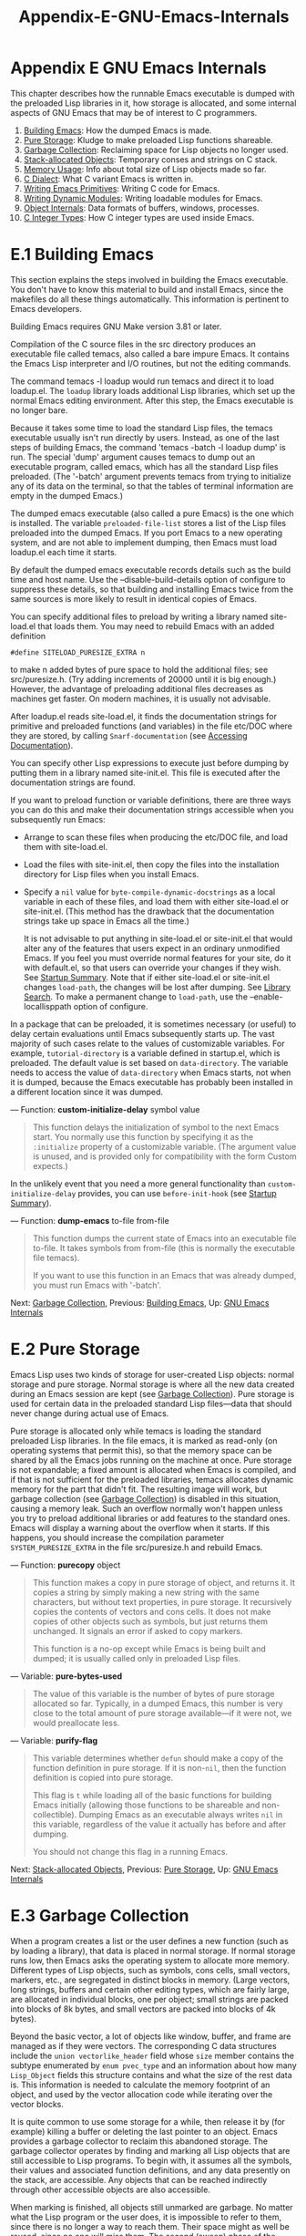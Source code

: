 #+TITLE: Appendix-E-GNU-Emacs-Internals
* Appendix E GNU Emacs Internals
   :PROPERTIES:
   :CUSTOM_ID: appendix-e-gnu-emacs-internals
   :END:

This chapter describes how the runnable Emacs executable is dumped with the preloaded Lisp libraries in it, how storage is allocated, and some internal aspects of GNU Emacs that may be of interest to C programmers.

1) [[https://www.gnu.org/software/emacs/manual/html_mono/elisp.html#Building-Emacs][Building Emacs]]: How the dumped Emacs is made.
2) [[https://www.gnu.org/software/emacs/manual/html_mono/elisp.html#Pure-Storage][Pure Storage]]: Kludge to make preloaded Lisp functions shareable.
3) [[https://www.gnu.org/software/emacs/manual/html_mono/elisp.html#Garbage-Collection][Garbage Collection]]: Reclaiming space for Lisp objects no longer used.
4) [[https://www.gnu.org/software/emacs/manual/html_mono/elisp.html#Stack_002dallocated-Objects][Stack-allocated Objects]]: Temporary conses and strings on C stack.
5) [[https://www.gnu.org/software/emacs/manual/html_mono/elisp.html#Memory-Usage][Memory Usage]]: Info about total size of Lisp objects made so far.
6) [[https://www.gnu.org/software/emacs/manual/html_mono/elisp.html#C-Dialect][C Dialect]]: What C variant Emacs is written in.
7) [[https://www.gnu.org/software/emacs/manual/html_mono/elisp.html#Writing-Emacs-Primitives][Writing Emacs Primitives]]: Writing C code for Emacs.
8) [[https://www.gnu.org/software/emacs/manual/html_mono/elisp.html#Writing-Dynamic-Modules][Writing Dynamic Modules]]: Writing loadable modules for Emacs.
9) [[https://www.gnu.org/software/emacs/manual/html_mono/elisp.html#Object-Internals][Object Internals]]: Data formats of buffers, windows, processes.
10) [[https://www.gnu.org/software/emacs/manual/html_mono/elisp.html#C-Integer-Types][C Integer Types]]: How C integer types are used inside Emacs.
* E.1 Building Emacs
    :PROPERTIES:
    :CUSTOM_ID: e.1-building-emacs
    :END:

This section explains the steps involved in building the Emacs executable. You don't have to know this material to build and install Emacs, since the makefiles do all these things automatically. This information is pertinent to Emacs developers.

Building Emacs requires GNU Make version 3.81 or later.

Compilation of the C source files in the src directory produces an executable file called temacs, also called a bare impure Emacs. It contains the Emacs Lisp interpreter and I/O routines, but not the editing commands.

The command temacs -l loadup would run temacs and direct it to load loadup.el. The =loadup= library loads additional Lisp libraries, which set up the normal Emacs editing environment. After this step, the Emacs executable is no longer bare.

Because it takes some time to load the standard Lisp files, the temacs executable usually isn't run directly by users. Instead, as one of the last steps of building Emacs, the command 'temacs -batch -l loadup dump' is run. The special 'dump' argument causes temacs to dump out an executable program, called emacs, which has all the standard Lisp files preloaded. (The '-batch' argument prevents temacs from trying to initialize any of its data on the terminal, so that the tables of terminal information are empty in the dumped Emacs.)

The dumped emacs executable (also called a pure Emacs) is the one which is installed. The variable =preloaded-file-list= stores a list of the Lisp files preloaded into the dumped Emacs. If you port Emacs to a new operating system, and are not able to implement dumping, then Emacs must load loadup.el each time it starts.

By default the dumped emacs executable records details such as the build time and host name. Use the --disable-build-details option of configure to suppress these details, so that building and installing Emacs twice from the same sources is more likely to result in identical copies of Emacs.

You can specify additional files to preload by writing a library named site-load.el that loads them. You may need to rebuild Emacs with an added definition

#+BEGIN_EXAMPLE
         #define SITELOAD_PURESIZE_EXTRA n
#+END_EXAMPLE

to make n added bytes of pure space to hold the additional files; see src/puresize.h. (Try adding increments of 20000 until it is big enough.) However, the advantage of preloading additional files decreases as machines get faster. On modern machines, it is usually not advisable.

After loadup.el reads site-load.el, it finds the documentation strings for primitive and preloaded functions (and variables) in the file etc/DOC where they are stored, by calling =Snarf-documentation= (see [[https://www.gnu.org/software/emacs/manual/html_mono/elisp.html#Definition-of-Snarf_002ddocumentation][Accessing Documentation]]).

You can specify other Lisp expressions to execute just before dumping by putting them in a library named site-init.el. This file is executed after the documentation strings are found.

If you want to preload function or variable definitions, there are three ways you can do this and make their documentation strings accessible when you subsequently run Emacs:

- Arrange to scan these files when producing the etc/DOC file, and load them with site-load.el.\\
- Load the files with site-init.el, then copy the files into the installation directory for Lisp files when you install Emacs.\\
- Specify a =nil= value for =byte-compile-dynamic-docstrings= as a local variable in each of these files, and load them with either site-load.el or site-init.el. (This method has the drawback that the documentation strings take up space in Emacs all the time.)

  It is not advisable to put anything in site-load.el or site-init.el that would alter any of the features that users expect in an ordinary unmodified Emacs. If you feel you must override normal features for your site, do it with default.el, so that users can override your changes if they wish. See [[https://www.gnu.org/software/emacs/manual/html_mono/elisp.html#Startup-Summary][Startup Summary]]. Note that if either site-load.el or site-init.el changes =load-path=, the changes will be lost after dumping. See [[https://www.gnu.org/software/emacs/manual/html_mono/elisp.html#Library-Search][Library Search]]. To make a permanent change to =load-path=, use the --enable-locallisppath option of configure.

In a package that can be preloaded, it is sometimes necessary (or useful) to delay certain evaluations until Emacs subsequently starts up. The vast majority of such cases relate to the values of customizable variables. For example, =tutorial-directory= is a variable defined in startup.el, which is preloaded. The default value is set based on =data-directory=. The variable needs to access the value of =data-directory= when Emacs starts, not when it is dumped, because the Emacs executable has probably been installed in a different location since it was dumped.

--- Function: *custom-initialize-delay* symbol value

#+BEGIN_QUOTE
  This function delays the initialization of symbol to the next Emacs start. You normally use this function by specifying it as the =:initialize= property of a customizable variable. (The argument value is unused, and is provided only for compatibility with the form Custom expects.)
#+END_QUOTE

In the unlikely event that you need a more general functionality than =custom-initialize-delay= provides, you can use =before-init-hook= (see [[https://www.gnu.org/software/emacs/manual/html_mono/elisp.html#Startup-Summary][Startup Summary]]).

--- Function: *dump-emacs* to-file from-file

#+BEGIN_QUOTE
  This function dumps the current state of Emacs into an executable file to-file. It takes symbols from from-file (this is normally the executable file temacs).

  If you want to use this function in an Emacs that was already dumped, you must run Emacs with '-batch'.
#+END_QUOTE

Next: [[https://www.gnu.org/software/emacs/manual/html_mono/elisp.html#Garbage-Collection][Garbage Collection]], Previous: [[https://www.gnu.org/software/emacs/manual/html_mono/elisp.html#Building-Emacs][Building Emacs]], Up: [[https://www.gnu.org/software/emacs/manual/html_mono/elisp.html#GNU-Emacs-Internals][GNU Emacs Internals]]
* E.2 Pure Storage
    :PROPERTIES:
    :CUSTOM_ID: e.2-pure-storage
    :END:

Emacs Lisp uses two kinds of storage for user-created Lisp objects: normal storage and pure storage. Normal storage is where all the new data created during an Emacs session are kept (see [[https://www.gnu.org/software/emacs/manual/html_mono/elisp.html#Garbage-Collection][Garbage Collection]]). Pure storage is used for certain data in the preloaded standard Lisp files---data that should never change during actual use of Emacs.

Pure storage is allocated only while temacs is loading the standard preloaded Lisp libraries. In the file emacs, it is marked as read-only (on operating systems that permit this), so that the memory space can be shared by all the Emacs jobs running on the machine at once. Pure storage is not expandable; a fixed amount is allocated when Emacs is compiled, and if that is not sufficient for the preloaded libraries, temacs allocates dynamic memory for the part that didn't fit. The resulting image will work, but garbage collection (see [[https://www.gnu.org/software/emacs/manual/html_mono/elisp.html#Garbage-Collection][Garbage Collection]]) is disabled in this situation, causing a memory leak. Such an overflow normally won't happen unless you try to preload additional libraries or add features to the standard ones. Emacs will display a warning about the overflow when it starts. If this happens, you should increase the compilation parameter =SYSTEM_PURESIZE_EXTRA= in the file src/puresize.h and rebuild Emacs.

--- Function: *purecopy* object

#+BEGIN_QUOTE
  This function makes a copy in pure storage of object, and returns it. It copies a string by simply making a new string with the same characters, but without text properties, in pure storage. It recursively copies the contents of vectors and cons cells. It does not make copies of other objects such as symbols, but just returns them unchanged. It signals an error if asked to copy markers.

  This function is a no-op except while Emacs is being built and dumped; it is usually called only in preloaded Lisp files.
#+END_QUOTE

--- Variable: *pure-bytes-used*

#+BEGIN_QUOTE
  The value of this variable is the number of bytes of pure storage allocated so far. Typically, in a dumped Emacs, this number is very close to the total amount of pure storage available---if it were not, we would preallocate less.
#+END_QUOTE

--- Variable: *purify-flag*

#+BEGIN_QUOTE
  This variable determines whether =defun= should make a copy of the function definition in pure storage. If it is non-=nil=, then the function definition is copied into pure storage.

  This flag is =t= while loading all of the basic functions for building Emacs initially (allowing those functions to be shareable and non-collectible). Dumping Emacs as an executable always writes =nil= in this variable, regardless of the value it actually has before and after dumping.

  You should not change this flag in a running Emacs.
#+END_QUOTE

Next: [[https://www.gnu.org/software/emacs/manual/html_mono/elisp.html#Stack_002dallocated-Objects][Stack-allocated Objects]], Previous: [[https://www.gnu.org/software/emacs/manual/html_mono/elisp.html#Pure-Storage][Pure Storage]], Up: [[https://www.gnu.org/software/emacs/manual/html_mono/elisp.html#GNU-Emacs-Internals][GNU Emacs Internals]]
* E.3 Garbage Collection
    :PROPERTIES:
    :CUSTOM_ID: e.3-garbage-collection
    :END:

When a program creates a list or the user defines a new function (such as by loading a library), that data is placed in normal storage. If normal storage runs low, then Emacs asks the operating system to allocate more memory. Different types of Lisp objects, such as symbols, cons cells, small vectors, markers, etc., are segregated in distinct blocks in memory. (Large vectors, long strings, buffers and certain other editing types, which are fairly large, are allocated in individual blocks, one per object; small strings are packed into blocks of 8k bytes, and small vectors are packed into blocks of 4k bytes).

Beyond the basic vector, a lot of objects like window, buffer, and frame are managed as if they were vectors. The corresponding C data structures include the =union vectorlike_header= field whose =size= member contains the subtype enumerated by =enum pvec_type= and an information about how many =Lisp_Object= fields this structure contains and what the size of the rest data is. This information is needed to calculate the memory footprint of an object, and used by the vector allocation code while iterating over the vector blocks.

It is quite common to use some storage for a while, then release it by (for example) killing a buffer or deleting the last pointer to an object. Emacs provides a garbage collector to reclaim this abandoned storage. The garbage collector operates by finding and marking all Lisp objects that are still accessible to Lisp programs. To begin with, it assumes all the symbols, their values and associated function definitions, and any data presently on the stack, are accessible. Any objects that can be reached indirectly through other accessible objects are also accessible.

When marking is finished, all objects still unmarked are garbage. No matter what the Lisp program or the user does, it is impossible to refer to them, since there is no longer a way to reach them. Their space might as well be reused, since no one will miss them. The second (sweep) phase of the garbage collector arranges to reuse them.

The sweep phase puts unused cons cells onto a free list for future allocation; likewise for symbols and markers. It compacts the accessible strings so they occupy fewer 8k blocks; then it frees the other 8k blocks. Unreachable vectors from vector blocks are coalesced to create largest possible free areas; if a free area spans a complete 4k block, that block is freed. Otherwise, the free area is recorded in a free list array, where each entry corresponds to a free list of areas of the same size. Large vectors, buffers, and other large objects are allocated and freed individually.

#+BEGIN_QUOTE
  Common Lisp note:

  Unlike other Lisps, GNU Emacs Lisp does not call the garbage collector when the free list is empty. Instead, it simply requests the operating system to allocate more storage, and processing continues until

  #+BEGIN_EXAMPLE
      gc-cons-threshold
  #+END_EXAMPLE

  bytes have been used.

  This means that you can make sure that the garbage collector will not run during a certain portion of a Lisp program by calling the garbage collector explicitly just before it (provided that portion of the program does not use so much space as to force a second garbage collection).
#+END_QUOTE

--- Command: *garbage-collect*

#+BEGIN_QUOTE
  This command runs a garbage collection, and returns information on the amount of space in use. (Garbage collection can also occur spontaneously if you use more than =gc-cons-threshold= bytes of Lisp data since the previous garbage collection.)

  =garbage-collect= returns a list with information on amount of space in use, where each entry has the form '(name size used)' or '(name size used free)'. In the entry, name is a symbol describing the kind of objects this entry represents, size is the number of bytes used by each one, used is the number of those objects that were found live in the heap, and optional free is the number of those objects that are not live but that Emacs keeps around for future allocations. So an overall result is:

  #+BEGIN_EXAMPLE
                ((conses cons-size used-conses free-conses)
                 (symbols symbol-size used-symbols free-symbols)
                 (miscs misc-size used-miscs free-miscs)
                 (strings string-size used-strings free-strings)
                 (string-bytes byte-size used-bytes)
                 (vectors vector-size used-vectors)
                 (vector-slots slot-size used-slots free-slots)
                 (floats float-size used-floats free-floats)
                 (intervals interval-size used-intervals free-intervals)
                 (buffers buffer-size used-buffers)
                 (heap unit-size total-size free-size))
  #+END_EXAMPLE

  Here is an example:

  #+BEGIN_EXAMPLE
                (garbage-collect)
                      ⇒ ((conses 16 49126 8058) (symbols 48 14607 0)
                                 (miscs 40 34 56) (strings 32 2942 2607)
                                 (string-bytes 1 78607) (vectors 16 7247)
                                 (vector-slots 8 341609 29474) (floats 8 71 102)
                                 (intervals 56 27 26) (buffers 944 8)
                                 (heap 1024 11715 2678))
  #+END_EXAMPLE

  Below is a table explaining each element. Note that last =heap= entry is optional and present only if an underlying =malloc= implementation provides =mallinfo= function.

  - cons-size

    Internal size of a cons cell, i.e., =sizeof (struct Lisp_Cons)=.

  - used-conses

    The number of cons cells in use.

  - free-conses

    The number of cons cells for which space has been obtained from the operating system, but that are not currently being used.

  - symbol-size

    Internal size of a symbol, i.e., =sizeof (struct Lisp_Symbol)=.

  - used-symbols

    The number of symbols in use.

  - free-symbols

    The number of symbols for which space has been obtained from the operating system, but that are not currently being used.

  - misc-size

    Internal size of a miscellaneous entity, i.e., =sizeof (union Lisp_Misc)=, which is a size of the largest type enumerated in =enum Lisp_Misc_Type=.

  - used-miscs

    The number of miscellaneous objects in use. These include markers and overlays, plus certain objects not visible to users.

  - free-miscs

    The number of miscellaneous objects for which space has been obtained from the operating system, but that are not currently being used.

  - string-size

    Internal size of a string header, i.e., =sizeof (struct Lisp_String)=.

  - used-strings

    The number of string headers in use.

  - free-strings

    The number of string headers for which space has been obtained from the operating system, but that are not currently being used.

  - byte-size

    This is used for convenience and equals to =sizeof (char)=.

  - used-bytes

    The total size of all string data in bytes.

  - vector-size

    Internal size of a vector header, i.e., =sizeof (struct Lisp_Vector)=.

  - used-vectors

    The number of vector headers allocated from the vector blocks.

  - slot-size

    Internal size of a vector slot, always equal to =sizeof (Lisp_Object)=.

  - used-slots

    The number of slots in all used vectors.

  - free-slots

    The number of free slots in all vector blocks.

  - float-size

    Internal size of a float object, i.e., =sizeof (struct Lisp_Float)=. (Do not confuse it with the native platform =float= or =double=.)

  - used-floats

    The number of floats in use.

  - free-floats

    The number of floats for which space has been obtained from the operating system, but that are not currently being used.

  - interval-size

    Internal size of an interval object, i.e., =sizeof (struct interval)=.

  - used-intervals

    The number of intervals in use.

  - free-intervals

    The number of intervals for which space has been obtained from the operating system, but that are not currently being used.

  - buffer-size

    Internal size of a buffer, i.e., =sizeof (struct buffer)=. (Do not confuse with the value returned by =buffer-size= function.)

  - used-buffers

    The number of buffer objects in use. This includes killed buffers invisible to users, i.e., all buffers in =all_buffers= list.

  - unit-size

    The unit of heap space measurement, always equal to 1024 bytes.

  - total-size

    Total heap size, in unit-size units.

  - free-size

    Heap space which is not currently used, in unit-size units.

  If there was overflow in pure space (see [[https://www.gnu.org/software/emacs/manual/html_mono/elisp.html#Pure-Storage][Pure Storage]]), =garbage-collect= returns =nil=, because a real garbage collection cannot be done.
#+END_QUOTE

--- User Option: *garbage-collection-messages*

#+BEGIN_QUOTE
  If this variable is non-=nil=, Emacs displays a message at the beginning and end of garbage collection. The default value is =nil=.
#+END_QUOTE

--- Variable: *post-gc-hook*

#+BEGIN_QUOTE
  This is a normal hook that is run at the end of garbage collection. Garbage collection is inhibited while the hook functions run, so be careful writing them.
#+END_QUOTE

--- User Option: *gc-cons-threshold*

#+BEGIN_QUOTE
  The value of this variable is the number of bytes of storage that must be allocated for Lisp objects after one garbage collection in order to trigger another garbage collection. You can use the result returned by =garbage-collect= to get an information about size of the particular object type; space allocated to the contents of buffers does not count. Note that the subsequent garbage collection does not happen immediately when the threshold is exhausted, but only the next time the Lisp interpreter is called.

  The initial threshold value is =GC_DEFAULT_THRESHOLD=, defined in alloc.c. Since it's defined in =word_size= units, the value is 400,000 for the default 32-bit configuration and 800,000 for the 64-bit one. If you specify a larger value, garbage collection will happen less often. This reduces the amount of time spent garbage collecting, but increases total memory use. You may want to do this when running a program that creates lots of Lisp data.

  You can make collections more frequent by specifying a smaller value, down to 1/10th of =GC_DEFAULT_THRESHOLD=. A value less than this minimum will remain in effect only until the subsequent garbage collection, at which time =garbage-collect= will set the threshold back to the minimum.
#+END_QUOTE

--- User Option: *gc-cons-percentage*

#+BEGIN_QUOTE
  The value of this variable specifies the amount of consing before a garbage collection occurs, as a fraction of the current heap size. This criterion and =gc-cons-threshold= apply in parallel, and garbage collection occurs only when both criteria are satisfied.

  As the heap size increases, the time to perform a garbage collection increases. Thus, it can be desirable to do them less frequently in proportion.
#+END_QUOTE

The value returned by =garbage-collect= describes the amount of memory used by Lisp data, broken down by data type. By contrast, the function =memory-limit= provides information on the total amount of memory Emacs is currently using.

--- Function: *memory-limit*

#+BEGIN_QUOTE
  This function returns the address of the last byte Emacs has allocated, divided by 1024. We divide the value by 1024 to make sure it fits in a Lisp integer.

  You can use this to get a general idea of how your actions affect the memory usage.
#+END_QUOTE

--- Variable: *memory-full*

#+BEGIN_QUOTE
  This variable is =t= if Emacs is nearly out of memory for Lisp objects, and =nil= otherwise.
#+END_QUOTE

--- Function: *memory-use-counts*

#+BEGIN_QUOTE
  This returns a list of numbers that count the number of objects created in this Emacs session. Each of these counters increments for a certain kind of object. See the documentation string for details.
#+END_QUOTE

--- Function: *memory-info*

#+BEGIN_QUOTE
  This functions returns an amount of total system memory and how much of it is free. On an unsupported system, the value may be =nil=.
#+END_QUOTE

--- Variable: *gcs-done*

#+BEGIN_QUOTE
  This variable contains the total number of garbage collections done so far in this Emacs session.
#+END_QUOTE

--- Variable: *gc-elapsed*

#+BEGIN_QUOTE
  This variable contains the total number of seconds of elapsed time during garbage collection so far in this Emacs session, as a floating-point number.
#+END_QUOTE

Next: [[https://www.gnu.org/software/emacs/manual/html_mono/elisp.html#Memory-Usage][Memory Usage]], Previous: [[https://www.gnu.org/software/emacs/manual/html_mono/elisp.html#Garbage-Collection][Garbage Collection]], Up: [[https://www.gnu.org/software/emacs/manual/html_mono/elisp.html#GNU-Emacs-Internals][GNU Emacs Internals]]
* E.4 Stack-allocated Objects
    :PROPERTIES:
    :CUSTOM_ID: e.4-stack-allocated-objects
    :END:

The garbage collector described above is used to manage data visible from Lisp programs, as well as most of the data internally used by the Lisp interpreter. Sometimes it may be useful to allocate temporary internal objects using the C stack of the interpreter. This can help performance, as stack allocation is typically faster than using heap memory to allocate and the garbage collector to free. The downside is that using such objects after they are freed results in undefined behavior, so uses should be well thought out and carefully debugged by using the =GC_CHECK_MARKED_OBJECTS= feature (see src/alloc.c). In particular, stack-allocated objects should never be made visible to user Lisp code.

Currently, cons cells and strings can be allocated this way. This is implemented by C macros like =AUTO_CONS= and =AUTO_STRING= that define a named =Lisp_Object= with block lifetime. These objects are not freed by the garbage collector; instead, they have automatic storage duration, i.e., they are allocated like local variables and are automatically freed at the end of execution of the C block that defined the object.

For performance reasons, stack-allocated strings are limited to ASCII characters, and many of these strings are immutable, i.e., calling =ASET= on them produces undefined behavior.

Next: [[https://www.gnu.org/software/emacs/manual/html_mono/elisp.html#C-Dialect][C Dialect]], Previous: [[https://www.gnu.org/software/emacs/manual/html_mono/elisp.html#Stack_002dallocated-Objects][Stack-allocated Objects]], Up: [[https://www.gnu.org/software/emacs/manual/html_mono/elisp.html#GNU-Emacs-Internals][GNU Emacs Internals]]
* E.5 Memory Usage
    :PROPERTIES:
    :CUSTOM_ID: e.5-memory-usage
    :END:

These functions and variables give information about the total amount of memory allocation that Emacs has done, broken down by data type. Note the difference between these and the values returned by =garbage-collect=; those count objects that currently exist, but these count the number or size of all allocations, including those for objects that have since been freed.

--- Variable: *cons-cells-consed*

#+BEGIN_QUOTE
  The total number of cons cells that have been allocated so far in this Emacs session.
#+END_QUOTE

--- Variable: *floats-consed*

#+BEGIN_QUOTE
  The total number of floats that have been allocated so far in this Emacs session.
#+END_QUOTE

--- Variable: *vector-cells-consed*

#+BEGIN_QUOTE
  The total number of vector cells that have been allocated so far in this Emacs session.
#+END_QUOTE

--- Variable: *symbols-consed*

#+BEGIN_QUOTE
  The total number of symbols that have been allocated so far in this Emacs session.
#+END_QUOTE

--- Variable: *string-chars-consed*

#+BEGIN_QUOTE
  The total number of string characters that have been allocated so far in this session.
#+END_QUOTE

--- Variable: *misc-objects-consed*

#+BEGIN_QUOTE
  The total number of miscellaneous objects that have been allocated so far in this session. These include markers and overlays, plus certain objects not visible to users.
#+END_QUOTE

--- Variable: *intervals-consed*

#+BEGIN_QUOTE
  The total number of intervals that have been allocated so far in this Emacs session.
#+END_QUOTE

--- Variable: *strings-consed*

#+BEGIN_QUOTE
  The total number of strings that have been allocated so far in this Emacs session.
#+END_QUOTE

Next: [[https://www.gnu.org/software/emacs/manual/html_mono/elisp.html#Writing-Emacs-Primitives][Writing Emacs Primitives]], Previous: [[https://www.gnu.org/software/emacs/manual/html_mono/elisp.html#Memory-Usage][Memory Usage]], Up: [[https://www.gnu.org/software/emacs/manual/html_mono/elisp.html#GNU-Emacs-Internals][GNU Emacs Internals]]
* E.6 C Dialect
    :PROPERTIES:
    :CUSTOM_ID: e.6-c-dialect
    :END:

The C part of Emacs is portable to C99 or later: C11-specific features such as '<stdalign.h>' and ‘\_Noreturn' are not used without a check, typically at configuration time, and the Emacs build procedure provides a substitute implementation if necessary. Some C11 features, such as anonymous structures and unions, are too difficult to emulate, so they are avoided entirely.

At some point in the future the base C dialect will no doubt change to C11.

Next: [[https://www.gnu.org/software/emacs/manual/html_mono/elisp.html#Writing-Dynamic-Modules][Writing Dynamic Modules]], Previous: [[https://www.gnu.org/software/emacs/manual/html_mono/elisp.html#C-Dialect][C Dialect]], Up: [[https://www.gnu.org/software/emacs/manual/html_mono/elisp.html#GNU-Emacs-Internals][GNU Emacs Internals]]
* E.7 Writing Emacs Primitives
    :PROPERTIES:
    :CUSTOM_ID: e.7-writing-emacs-primitives
    :END:

Lisp primitives are Lisp functions implemented in C. The details of interfacing the C function so that Lisp can call it are handled by a few C macros. The only way to really understand how to write new C code is to read the source, but we can explain some things here.

An example of a special form is the definition of =or=, from eval.c. (An ordinary function would have the same general appearance.)

#+BEGIN_EXAMPLE
         DEFUN ("or", For, Sor, 0, UNEVALLED, 0,
                doc: /* Eval args until one of them yields non-nil,
         then return that value.
         The remaining args are not evalled at all.
         If all args return nil, return nil.
         usage: (or CONDITIONS...)  */)
           (Lisp_Object args)
         {
           Lisp_Object val = Qnil;

           while (CONSP (args))
             {
               val = eval_sub (XCAR (args));
               if (!NILP (val))
                 break;
               args = XCDR (args);
               maybe_quit ();
             }

           return val;
         }
#+END_EXAMPLE

Let's start with a precise explanation of the arguments to the =DEFUN= macro. Here is a template for them:

#+BEGIN_EXAMPLE
         DEFUN (lname, fname, sname, min, max, interactive, doc)
#+END_EXAMPLE

- lname

  This is the name of the Lisp symbol to define as the function name; in the example above, it is =or=.

- fname

  This is the C function name for this function. This is the name that is used in C code for calling the function. The name is, by convention, 'F' prepended to the Lisp name, with all dashes ('-') in the Lisp name changed to underscores. Thus, to call this function from C code, call =For=.

- sname

  This is a C variable name to use for a structure that holds the data for the subr object that represents the function in Lisp. This structure conveys the Lisp symbol name to the initialization routine that will create the symbol and store the subr object as its definition. By convention, this name is always fname with 'F' replaced with 'S'.

- min

  This is the minimum number of arguments that the function requires. The function =or= allows a minimum of zero arguments.

- max

  This is the maximum number of arguments that the function accepts, if there is a fixed maximum. Alternatively, it can be =UNEVALLED=, indicating a special form that receives unevaluated arguments, or =MANY=, indicating an unlimited number of evaluated arguments (the equivalent of =&rest=). Both =UNEVALLED= and =MANY= are macros. If max is a number, it must be more than min but less than 8.

- interactive

  This is an interactive specification, a string such as might be used as the argument of =interactive= in a Lisp function (see [[https://www.gnu.org/software/emacs/manual/html_mono/elisp.html#Using-Interactive][Using Interactive]]). In the case of =or=, it is =0= (a null pointer), indicating that =or= cannot be called interactively. A value of =""= indicates a function that should receive no arguments when called interactively. If the value begins with a '"(', the string is evaluated as a Lisp form. For example: =DEFUN ("foo", Ffoo, Sfoo, 0, 3,                 "(list (read-char-by-name \"Insert character: \")\                        (prefix-numeric-value current-prefix-arg)\                        t)",                 doc: /* ... */)=

- doc

  This is the documentation string. It uses C comment syntax rather than C string syntax because comment syntax requires nothing special to include multiple lines. The 'doc:' identifies the comment that follows as the documentation string. The '//' and ‘//' delimiters that begin and end the comment are not part of the documentation string. If the last line of the documentation string begins with the keyword 'usage:', the rest of the line is treated as the argument list for documentation purposes. This way, you can use different argument names in the documentation string from the ones used in the C code. 'usage:' is required if the function has an unlimited number of arguments. All the usual rules for documentation strings in Lisp code (see [[https://www.gnu.org/software/emacs/manual/html_mono/elisp.html#Documentation-Tips][Documentation Tips]]) apply to C code documentation strings too. The documentation string can be followed by a list of C function attributes for the C function that implements the primitive, like this: =DEFUN ("bar", Fbar, Sbar, 0, UNEVALLED, 0                 doc: /* ... */                 attributes: attr1 attr2 ...)= You can specify more than a single attribute, one after the other. Currently, only the following attributes are recognized: =noreturn=Declares the C function as one that never returns. This corresponds to the C11 keyword =_Noreturn= and to =__attribute__ ((__noreturn__))= attribute of GCC (see [[https://www.gnu.org/software/emacs/manual/html_mono/gcc.html#Function-Attributes][Function Attributes]]). =const=Declares that the function does not examine any values except its arguments, and has no effects except the return value. This corresponds to =__attribute__ ((__const__))= attribute of GCC. =noinline=This corresponds to =__attribute__ ((__noinline__))= attribute of GCC, which prevents the function from being considered for inlining. This might be needed, e.g., to countermand effects of link-time optimizations on stack-based variables.

After the call to the =DEFUN= macro, you must write the argument list for the C function, including the types for the arguments. If the primitive accepts a fixed maximum number of Lisp arguments, there must be one C argument for each Lisp argument, and each argument must be of type =Lisp_Object=. (Various macros and functions for creating values of type =Lisp_Object= are declared in the file lisp.h.) If the primitive is a special form, it must accept a Lisp list containing its unevaluated Lisp arguments as a single argument of type =Lisp_Object=. If the primitive has no upper limit on the number of evaluated Lisp arguments, it must have exactly two C arguments: the first is the number of Lisp arguments, and the second is the address of a block containing their values. These have types =ptrdiff_t= and =Lisp_Object *=, respectively. Since =Lisp_Object= can hold any Lisp object of any data type, you can determine the actual data type only at run time; so if you want a primitive to accept only a certain type of argument, you must check the type explicitly using a suitable predicate (see [[https://www.gnu.org/software/emacs/manual/html_mono/elisp.html#Type-Predicates][Type Predicates]]). Within the function =For= itself, the local variable =args= refers to objects controlled by Emacs's stack-marking garbage collector. Although the garbage collector does not reclaim objects reachable from C =Lisp_Object= stack variables, it may move some of the components of an object, such as the contents of a string or the text of a buffer. Therefore, functions that access these components must take care to refetch their addresses after performing Lisp evaluation. This means that instead of keeping C pointers to string contents or buffer text, the code should keep the buffer or string position, and recompute the C pointer from the position after performing Lisp evaluation. Lisp evaluation can occur via calls to =eval_sub= or =Feval=, either directly or indirectly.

Note the call to =maybe_quit= inside the loop: this function checks whether the user pressed C-g, and if so, aborts the processing. You should do that in any loop that can potentially require a large number of iterations; in this case, the list of arguments could be very long. This increases Emacs responsiveness and improves user experience.

You must not use C initializers for static or global variables unless the variables are never written once Emacs is dumped. These variables with initializers are allocated in an area of memory that becomes read-only (on certain operating systems) as a result of dumping Emacs. See [[https://www.gnu.org/software/emacs/manual/html_mono/elisp.html#Pure-Storage][Pure Storage]].

Defining the C function is not enough to make a Lisp primitive available; you must also create the Lisp symbol for the primitive and store a suitable subr object in its function cell. The code looks like this:

#+BEGIN_EXAMPLE
         defsubr (&sname);
#+END_EXAMPLE

Here sname is the name you used as the third argument to =DEFUN=.

If you add a new primitive to a file that already has Lisp primitives defined in it, find the function (near the end of the file) named =syms_of_=something, and add the call to =defsubr= there. If the file doesn't have this function, or if you create a new file, add to it a =syms_of_=filename (e.g., =syms_of_myfile=). Then find the spot in emacs.c where all of these functions are called, and add a call to =syms_of_=filename there.

The function =syms_of_=filename is also the place to define any C variables that are to be visible as Lisp variables. =DEFVAR_LISP= makes a C variable of type =Lisp_Object= visible in Lisp. =DEFVAR_INT= makes a C variable of type =int= visible in Lisp with a value that is always an integer. =DEFVAR_BOOL= makes a C variable of type =int= visible in Lisp with a value that is either =t= or =nil=. Note that variables defined with =DEFVAR_BOOL= are automatically added to the list =byte-boolean-vars= used by the byte compiler.

If you want to make a Lisp variable that is defined in C behave like one declared with =defcustom=, add an appropriate entry to cus-start.el.

If you define a file-scope C variable of type =Lisp_Object=, you must protect it from garbage-collection by calling =staticpro= in =syms_of_=filename, like this:

#+BEGIN_EXAMPLE
         staticpro (&variable);
#+END_EXAMPLE

Here is another example function, with more complicated arguments. This comes from the code in window.c, and it demonstrates the use of macros and functions to manipulate Lisp objects.

#+BEGIN_EXAMPLE
         DEFUN ("coordinates-in-window-p", Fcoordinates_in_window_p,
                Scoordinates_in_window_p, 2, 2, 0,
                doc: /* Return non-nil if COORDINATES are in WINDOW.
           ...
           or `right-margin' is returned.  */)
           (register Lisp_Object coordinates, Lisp_Object window)
         {
           struct window *w;
           struct frame *f;
           int x, y;
           Lisp_Object lx, ly;

           w = decode_live_window (window);
           f = XFRAME (w->frame);
           CHECK_CONS (coordinates);
           lx = Fcar (coordinates);
           ly = Fcdr (coordinates);
           CHECK_NUMBER (lx);
           CHECK_NUMBER (ly);
           x = FRAME_PIXEL_X_FROM_CANON_X (f, lx) + FRAME_INTERNAL_BORDER_WIDTH (f);
           y = FRAME_PIXEL_Y_FROM_CANON_Y (f, ly) + FRAME_INTERNAL_BORDER_WIDTH (f);

           switch (coordinates_in_window (w, x, y))
             {
             case ON_NOTHING:            /* NOT in window at all.  */
               return Qnil;

             ...

             case ON_MODE_LINE:          /* In mode line of window.  */
               return Qmode_line;

             ...

             case ON_SCROLL_BAR:         /* On scroll-bar of window.  */
               /* Historically we are supposed to return nil in this case.  */
               return Qnil;

             default:
               emacs_abort ();
             }
         }
#+END_EXAMPLE

Note that C code cannot call functions by name unless they are defined in C. The way to call a function written in Lisp is to use =Ffuncall=, which embodies the Lisp function =funcall=. Since the Lisp function =funcall= accepts an unlimited number of arguments, in C it takes two: the number of Lisp-level arguments, and a one-dimensional array containing their values. The first Lisp-level argument is the Lisp function to call, and the rest are the arguments to pass to it.

The C functions =call0=, =call1=, =call2=, and so on, provide handy ways to call a Lisp function conveniently with a fixed number of arguments. They work by calling =Ffuncall=.

eval.c is a very good file to look through for examples; lisp.h contains the definitions for some important macros and functions.

If you define a function which is side-effect free or pure, give it a non-=nil= =side-effect-free= or =pure= property, respectively (see [[https://www.gnu.org/software/emacs/manual/html_mono/elisp.html#Standard-Properties][Standard Properties]]).

Next: [[https://www.gnu.org/software/emacs/manual/html_mono/elisp.html#Object-Internals][Object Internals]], Previous: [[https://www.gnu.org/software/emacs/manual/html_mono/elisp.html#Writing-Emacs-Primitives][Writing Emacs Primitives]], Up: [[https://www.gnu.org/software/emacs/manual/html_mono/elisp.html#GNU-Emacs-Internals][GNU Emacs Internals]]
* E.8 Writing Dynamically-Loaded Modules
    :PROPERTIES:
    :CUSTOM_ID: e.8-writing-dynamically-loaded-modules
    :END:

This section describes the Emacs module API and how to use it as part of writing extension modules for Emacs. The module API is defined in the C programming language, therefore the description and the examples in this section assume the module is written in C. For other programming languages, you will need to use the appropriate bindings, interfaces and facilities for calling C code. Emacs C code requires a C99 or later compiler (see [[https://www.gnu.org/software/emacs/manual/html_mono/elisp.html#C-Dialect][C Dialect]]), and so the code examples in this section also follow that standard.

Writing a module and integrating it into Emacs comprises the following tasks:

- Writing initialization code for the module.\\
- Writing one or more module functions.\\
- Communicating values and objects between Emacs and your module functions.\\
- Handling of error conditions and nonlocal exits.

The following subsections describe these tasks and the API itself in more detail.

Once your module is written, compile it to produce a shared library, according to the conventions of the underlying platform. Then place the shared library in a directory mentioned in =load-path= (see [[https://www.gnu.org/software/emacs/manual/html_mono/elisp.html#Library-Search][Library Search]]), where Emacs will find it.

If you wish to verify the conformance of a module to the Emacs dynamic module API, invoke Emacs with the --module-assertions option. See [[https://www.gnu.org/software/emacs/manual/html_mono/emacs.html#Initial-Options][Initial Options]].

- [[https://www.gnu.org/software/emacs/manual/html_mono/elisp.html#Module-Initialization][Module Initialization]]
- [[https://www.gnu.org/software/emacs/manual/html_mono/elisp.html#Module-Functions][Module Functions]]
- [[https://www.gnu.org/software/emacs/manual/html_mono/elisp.html#Module-Values][Module Values]]
- [[https://www.gnu.org/software/emacs/manual/html_mono/elisp.html#Module-Misc][Module Misc]]
- [[https://www.gnu.org/software/emacs/manual/html_mono/elisp.html#Module-Nonlocal][Module Nonlocal]]

Next: [[https://www.gnu.org/software/emacs/manual/html_mono/elisp.html#Module-Functions][Module Functions]], Up: [[https://www.gnu.org/software/emacs/manual/html_mono/elisp.html#Writing-Dynamic-Modules][Writing Dynamic Modules]]

** E.8.1 Module Initialization Code
     :PROPERTIES:
     :CUSTOM_ID: e.8.1-module-initialization-code
     :END:

Begin your module by including the header file emacs-module.h and defining the GPL compatibility symbol:

#+BEGIN_EXAMPLE
         #include <emacs-module.h>

         int plugin_is_GPL_compatible;
#+END_EXAMPLE

The emacs-module.h file is installed into your system's include tree as part of the Emacs installation. Alternatively, you can find it in the Emacs source tree.

Next, write an initialization function for the module.

--- Function: int *emacs\_module\_init* (struct emacs\_runtime *runtime)

#+BEGIN_QUOTE
  Emacs calls this function when it loads a module. If a module does not export a function named =emacs_module_init=, trying to load the module will signal an error. The initialization function should return zero if the initialization succeeds, non-zero otherwise. In the latter case, Emacs will signal an error, and the loading of the module will fail. If the user presses C-g during the initialization, Emacs ignores the return value of the initialization function and quits (see [[https://www.gnu.org/software/emacs/manual/html_mono/elisp.html#Quitting][Quitting]]). (If needed, you can catch user quitting inside the initialization function, see [[https://www.gnu.org/software/emacs/manual/html_mono/elisp.html#should_005fquit][should\_quit]].)

  The argument runtime is a pointer to a C =struct= that includes 2 public fields: =size=, which provides the size of the structure in bytes; and =get_environment=, which provides a pointer to a function that allows the module initialization function access to the Emacs environment object and its interfaces.

  The initialization function should perform whatever initialization is required for the module. In addition, it can perform the following tasks:

  - Compatibility verification

    A module can verify that the Emacs executable which loads the module is compatible with the module, by comparing the =size= member of the runtime structure with the value compiled into the module: =int               emacs_module_init (struct emacs_runtime *ert)               {                 if (ert->size < sizeof (*ert))                   return 1;               }= If the size of the runtime object passed to the module is smaller than what it expects, it means the module was compiled for an Emacs version newer (later) than the one which attempts to load it, i.e. the module might be incompatible with the Emacs binary. In addition, a module can verify the compatibility of the module API with what the module expects. The following sample code assumes it is part of the =emacs_module_init= function shown above: =emacs_env *env = ert->get_environment (ert);                 if (env->size < sizeof (*env))                   return 2;= This calls the =get_environment= function using the pointer provided in the =runtime= structure to retrieve a pointer to the API's environment, a C =struct= which also has a =size= field holding the size of the structure in bytes. Finally, you can write a module that will work with older versions of Emacs, by comparing the size of the environment passed by Emacs with known sizes, like this: =emacs_env *env = ert->get_environment (ert);                 if (env->size >= sizeof (struct emacs_env_26))                   emacs_version = 26;  /* Emacs 26 or later.  */                 else if (env->size >= sizeof (struct emacs_env_25))                   emacs_version = 25;                 else                   return 2; /* Unknown or unsupported version.  */= This works because later Emacs versions always /add/ members to the environment, never /remove/ any members, so the size can only grow with new Emacs releases. Given the version of Emacs, the module can use only the parts of the module API that existed in that version, since those parts are identical in later versions. We recommend that modules always perform the compatibility verification, unless they do their job entirely in the initialization function, and don't access any Lisp objects or use any Emacs functions accessible through the environment structure.

  - Binding module functions to Lisp symbols

    This gives the module functions names so that Lisp code could call it by that name. We describe how to do this in [[https://www.gnu.org/software/emacs/manual/html_mono/elisp.html#Module-Functions][Module Functions]] below.

#+END_QUOTE

Next: [[https://www.gnu.org/software/emacs/manual/html_mono/elisp.html#Module-Values][Module Values]], Previous: [[https://www.gnu.org/software/emacs/manual/html_mono/elisp.html#Module-Initialization][Module Initialization]], Up: [[https://www.gnu.org/software/emacs/manual/html_mono/elisp.html#Writing-Dynamic-Modules][Writing Dynamic Modules]]

** E.8.2 Writing Module Functions
     :PROPERTIES:
     :CUSTOM_ID: e.8.2-writing-module-functions
     :END:

The main reason for writing an Emacs module is to make additional functions available to Lisp programs that load the module. This subsection describes how to write such module functions.

A module function has the following general form and signature:

--- Function: emacs\_value *module\_func* (emacs\_env /env, ptrdiff\_t nargs, emacs\_value /args, void *data)

#+BEGIN_QUOTE
  The env argument provides a pointer to the API environment, needed to access Emacs objects and functions. The nargs argument is the required number of arguments, which can be zero (see =make_function= below for more flexible specification of the argument number), and args is a pointer to the array of the function arguments. The argument data points to additional data required by the function, which was arranged when =make_function= (see below) was called to create an Emacs function from =module_func=.

  Module functions use the type =emacs_value= to communicate Lisp objects between Emacs and the module (see [[https://www.gnu.org/software/emacs/manual/html_mono/elisp.html#Module-Values][Module Values]]). The API, described below and in the following subsections, provides facilities for conversion between basic C data types and the corresponding =emacs_value= objects.

  A module function always returns a value. If the function returns normally, the Lisp code which called it will see the Lisp object corresponding to the =emacs_value= value the function returned. However, if the user typed C-g, or if the module function or its callees signaled an error or exited nonlocally (see [[https://www.gnu.org/software/emacs/manual/html_mono/elisp.html#Module-Nonlocal][Module Nonlocal]]), Emacs will ignore the returned value and quit or throw as it does when Lisp code encounters the same situations.
#+END_QUOTE

After writing your C code for a module function, you should make a Lisp function object from it using the =make_function= function, whose pointer is provided in the environment (recall that the pointer to the environment is returned by =get_environment=). This is normally done in the module initialization function (see [[https://www.gnu.org/software/emacs/manual/html_mono/elisp.html#module-initialization-function][module initialization function]]), after verifying the API compatibility.

--- Function: emacs\_value *make\_function* (emacs\_env /env, ptrdiff\_t min\_arity, ptrdiff\_t max\_arity, subr func, const char /docstring, void *data)

#+BEGIN_QUOTE
  This returns an Emacs function created from the C function func, whose signature is as described for =module_func= above (assumed here to be =typedef='ed as =subr=). The arguments min\_arity and max\_arity specify the minimum and maximum number of arguments that func can accept. The max\_arity argument can have the special value =emacs_variadic_function=, which makes the function accept an unlimited number of arguments, like the =&rest= keyword in Lisp (see [[https://www.gnu.org/software/emacs/manual/html_mono/elisp.html#Argument-List][Argument List]]).

  The argument data is a way to arrange for arbitrary additional data to be passed to func when it is called. Whatever pointer is passed to =make_function= will be passed unaltered to func.

  The argument docstring specifies the documentation string for the function. It should be either an ASCII string, or a UTF-8 encoded non-ASCII string, or a =NULL= pointer; in the latter case the function will have no documentation. The documentation string can end with a line that specifies the advertised calling convention, see [[https://www.gnu.org/software/emacs/manual/html_mono/elisp.html#Function-Documentation][Function Documentation]].

  Since every module function must accept the pointer to the environment as its first argument, the call to =make_function= could be made from any module function, but you will normally want to do that from the module initialization function, so that all the module functions are known to Emacs once the module is loaded.
#+END_QUOTE

Finally, you should bind the Lisp function to a symbol, so that Lisp code could call your function by name. For that, use the module API function =intern= (see [[https://www.gnu.org/software/emacs/manual/html_mono/elisp.html#intern][intern]]) whose pointer is also provided in the environment that module functions can access.

Combining the above steps, code that arranges for a C function =module_func= to be callable as =module-func= from Lisp will look like this, as part of the module initialization function:

#+BEGIN_EXAMPLE
          emacs_env *env = ert->get_environment (ert);
          emacs_value func = env->make_function (env, min_arity, max_arity,
                                                 module_func, docstring, data);
          emacs_value symbol = env->intern (env, "module-func");
          emacs_value args[] = {symbol, func};
          env->funcall (env, env->intern (env, "defalias"), 2, args);
#+END_EXAMPLE

This makes the symbol =module-func= known to Emacs by calling =env->intern=, then invokes =defalias= from Emacs to bind the function to that symbol. Note that it is possible to use =fset= instead of =defalias=; the differences are described in [[https://www.gnu.org/software/emacs/manual/html_mono/elisp.html#Defining-Functions][defalias]].

Using the module API, it is possible to define more complex function and data types: interactive functions, inline functions, macros, etc. However, the resulting C code will be cumbersome and hard to read. Therefore, we recommend that you limit the module code which creates functions and data structures to the absolute minimum, and leave the rest for a Lisp package that will accompany your module, because doing these additional tasks in Lisp is much easier, and will produce a much more readable code. For example, given a module function =module-func= defined as above, one way of making an interactive command =module-cmd= based on it is with the following simple Lisp wrapper:

#+BEGIN_EXAMPLE
         (defun module-cmd (&rest args)
           "Documentation string for the command."
           (interactive spec)
           (apply 'module-func args))
#+END_EXAMPLE

The Lisp package which goes with your module could then load the module using the =module-load= primitive (see [[https://www.gnu.org/software/emacs/manual/html_mono/elisp.html#Dynamic-Modules][Dynamic Modules]]) when the package is loaded into Emacs.

Next: [[https://www.gnu.org/software/emacs/manual/html_mono/elisp.html#Module-Misc][Module Misc]], Previous: [[https://www.gnu.org/software/emacs/manual/html_mono/elisp.html#Module-Functions][Module Functions]], Up: [[https://www.gnu.org/software/emacs/manual/html_mono/elisp.html#Writing-Dynamic-Modules][Writing Dynamic Modules]]

** E.8.3 Conversion Between Lisp and Module Values
     :PROPERTIES:
     :CUSTOM_ID: e.8.3-conversion-between-lisp-and-module-values
     :END:

With very few exceptions, most modules need to exchange data with Lisp programs that call them: accept arguments to module functions and return values from module functions. For this purpose, the module API provides the =emacs_value= type, which represents Emacs Lisp objects communicated via the API; it is the functional equivalent of the =Lisp_Object= type used in Emacs C primitives (see [[https://www.gnu.org/software/emacs/manual/html_mono/elisp.html#Writing-Emacs-Primitives][Writing Emacs Primitives]]). This section describes the parts of the module API that allow to create =emacs_value= objects corresponding to basic Lisp data types, and how to access from C data in =emacs_value= objects that correspond to Lisp objects.

All of the functions described below are actually /function pointers/ provided via the pointer to the environment which every module function accepts. Therefore, module code should call these functions through the environment pointer, like this:

#+BEGIN_EXAMPLE
         emacs_env *env;  /* the environment pointer */
         env->some_function (arguments...);
#+END_EXAMPLE

The =emacs_env= pointer will usually come from the first argument to the module function, or from the call to =get_environment= if you need the environment in the module initialization function.

Most of the functions described below became available in Emacs 25, the first Emacs release that supported dynamic modules. For the few functions that became available in later Emacs releases, we mention the first Emacs version that supported them.

The following API functions extract values of various C data types from =emacs_value= objects. They all raise the =wrong-type-argument= error condition (see [[https://www.gnu.org/software/emacs/manual/html_mono/elisp.html#Type-Predicates][Type Predicates]]) if the argument =emacs_value= object is not of the type expected by the function. See [[https://www.gnu.org/software/emacs/manual/html_mono/elisp.html#Module-Nonlocal][Module Nonlocal]], for details of how signaling errors works in Emacs modules, and how to catch error conditions inside the module before they are reported to Emacs. The API function =type_of= (see [[https://www.gnu.org/software/emacs/manual/html_mono/elisp.html#Module-Misc][type\_of]]) can be used to obtain the type of a =emacs_value= object.

--- Function: intmax\_t *extract\_integer* (emacs\_env *env, emacs\_value arg)

#+BEGIN_QUOTE
  This function returns the value of a Lisp integer specified by arg. The C data type of the return value, =intmax_t=, is the widest integral data type supported by the C compiler, typically =long long=.
#+END_QUOTE

--- Function: double *extract\_float* (emacs\_env *env, emacs\_value arg)

#+BEGIN_QUOTE
  This function returns the value of a Lisp float specified by arg, as a C =double= value.
#+END_QUOTE

--- Function: bool *copy\_string\_contents* (emacs\_env /env, emacs\_value arg, char /buf, ptrdiff\_t *len)

#+BEGIN_QUOTE
  This function stores the UTF-8 encoded text of a Lisp string specified by arg in the array of =char= pointed by buf, which should have enough space to hold at least =*=len bytes, including the terminating null byte. The argument len must not be a =NULL= pointer, and, when the function is called, it should point to a value that specifies the size of buf in bytes.

  If the buffer size specified by =*=len is large enough to hold the string's text, the function stores in =*=len the actual number of bytes copied to buf, including the terminating null byte, and returns =true=. If the buffer is too small, the function raises the =args-out-of-range= error condition, stores the required number of bytes in =*=len, and returns =false=. See [[https://www.gnu.org/software/emacs/manual/html_mono/elisp.html#Module-Nonlocal][Module Nonlocal]], for how to handle pending error conditions.

  The argument buf can be a =NULL= pointer, in which case the function stores in =*=len the number of bytes required for storing the contents of arg, and returns =true=. This is how you can determine the size of buf needed to store a particular string: first call =copy_string_contents= with =NULL= as buf, then allocate enough memory to hold the number of bytes stored by the function in =*=len, and call the function again with non-=NULL= buf to actually perform the text copying.
#+END_QUOTE

--- Function: emacs\_value *vec\_get* (emacs\_env *env, emacs\_value vector, ptrdiff\_t index)

#+BEGIN_QUOTE
  This function returns the element of vector at index. The index of the first vector element is zero. The function raises the =args-out-of-range= error condition if the value of index is invalid. To extract C data from the value the function returns, use the other extraction functions described here, as appropriate for the Lisp data type stored in that element of the vector.
#+END_QUOTE

--- Function: ptrdiff\_t *vec\_size* (emacs\_env *env, emacs\_value vector)

#+BEGIN_QUOTE
  This function returns the number of elements in vector.
#+END_QUOTE

--- Function: void *vec\_set* (emacs\_env *env, emacs\_value vector, ptrdiff\_t index, emacs\_value value)

#+BEGIN_QUOTE
  This function stores value in the element of vector whose index is index. It raises the =args-out-of-range= error condition if the value of index is invalid.
#+END_QUOTE

The following API functions create =emacs_value= objects from basic C data types. They all return the created =emacs_value= object.

--- Function: emacs\_value *make\_integer* (emacs\_env *env, intmax\_t n)

#+BEGIN_QUOTE
  This function takes an integer argument n and returns the corresponding =emacs_value= object. It raises the =overflow-error= error condition if the value of n cannot be represented as an Emacs integer, i.e. is not inside the limits set by =most-negative-fixnum= and =most-positive-fixnum= (see [[https://www.gnu.org/software/emacs/manual/html_mono/elisp.html#Integer-Basics][Integer Basics]]).
#+END_QUOTE

--- Function: emacs\_value *make\_float* (emacs\_env *env, double d)

#+BEGIN_QUOTE
  This function takes a =double= argument d and returns the corresponding Emacs floating-point value.
#+END_QUOTE

--- Function: emacs\_value *make\_string* (emacs\_env /env, const char /str, ptrdiff\_t strlen)

#+BEGIN_QUOTE
  This function creates an Emacs string from C text string pointed by str whose length in bytes, not including the terminating null byte, is strlen. The original string in str can be either an ASCII string or a UTF-8 encoded non-ASCII string; it can include embedded null bytes, and doesn't have to end in a terminating null byte at str=[=strlen=]=. The function raises the =overflow-error= error condition if strlen is negative or exceeds the maximum length of an Emacs string.
#+END_QUOTE

The API does not provide functions to manipulate Lisp data structures, for example, create lists with =cons= and =list= (see [[https://www.gnu.org/software/emacs/manual/html_mono/elisp.html#Building-Lists][Building Lists]]), extract list members with =car= and =cdr= (see [[https://www.gnu.org/software/emacs/manual/html_mono/elisp.html#List-Elements][List Elements]]), create vectors with =vector= (see [[https://www.gnu.org/software/emacs/manual/html_mono/elisp.html#Vector-Functions][Vector Functions]]), etc. For these, use =intern= and =funcall=, described in the next subsection, to call the corresponding Lisp functions.

Normally, =emacs_value= objects have a rather short lifetime: it ends when the =emacs_env= pointer used for their creation goes out of scope. Occasionally, you may need to create global references: =emacs_value= objects that live as long as you wish. Use the following two functions to manage such objects.

--- Function: emacs\_value *make\_global\_ref* (emacs\_env *env, emacs\_value value)

#+BEGIN_QUOTE
  This function returns a global reference for value.
#+END_QUOTE

--- Function: void *free\_global\_ref* (emacs\_env *env, emacs\_value global\_value)

#+BEGIN_QUOTE
  This function frees the global\_value previously created by =make_global_ref=. The global\_value is no longer valid after the call. Your module code should pair each call to =make_global_ref= with the corresponding =free_global_ref=.
#+END_QUOTE

An alternative to keeping around C data structures that need to be passed to module functions later is to create user pointer objects. A user pointer, or =user-ptr=, object is a Lisp object that encapsulates a C pointer and can have an associated finalizer function, which is called when the object is garbage-collected (see [[https://www.gnu.org/software/emacs/manual/html_mono/elisp.html#Garbage-Collection][Garbage Collection]]). The module API provides functions to create and access =user-ptr= objects. These functions raise the =wrong-type-argument= error condition if they are called on =emacs_value= that doesn't represent a =user-ptr= object.

--- Function: emacs\_value *make\_user\_ptr* (emacs\_env /env, emacs\_finalizer fin, void /ptr)

#+BEGIN_QUOTE
  This function creates and returns a =user-ptr= object which wraps the C pointer ptr. The finalizer function fin can be a =NULL= pointer (meaning no finalizer), or it can be a function of the following signature:

  #+BEGIN_EXAMPLE
                typedef void (*emacs_finalizer) (void *ptr);
  #+END_EXAMPLE

  If fin is not a =NULL= pointer, it will be called with the ptr as the argument when the =user-ptr= object is garbage-collected. Don't run any expensive code in a finalizer, because GC must finish quickly to keep Emacs responsive.
#+END_QUOTE

--- Function: void /*get\_user\_ptr* (emacs\_env /env, emacs\_value val)

#+BEGIN_QUOTE
  This function extracts the C pointer from the Lisp object represented by val.
#+END_QUOTE

--- Function: void *set\_user\_ptr* (emacs\_env /env, emacs\_value value, void /ptr)

#+BEGIN_QUOTE
  This function sets the C pointer embedded in the =user-ptr= object represented by value to ptr.
#+END_QUOTE

--- Function: emacs\_finalizer *get\_user\_finalizer* (emacs\_env *env, emacs\_value val)

#+BEGIN_QUOTE
  This function returns the finalizer of the =user-ptr= object represented by val, or =NULL= if it doesn't have a finalizer.
#+END_QUOTE

--- Function: void *set\_user\_finalizer* (emacs\_env *env, emacs\_value val, emacs\_finalizer fin)

#+BEGIN_QUOTE
  This function changes the finalizer of the =user-ptr= object represented by val to be fin. If fin is a =NULL= pointer, the =user-ptr= object will have no finalizer.
#+END_QUOTE

Next: [[https://www.gnu.org/software/emacs/manual/html_mono/elisp.html#Module-Nonlocal][Module Nonlocal]], Previous: [[https://www.gnu.org/software/emacs/manual/html_mono/elisp.html#Module-Values][Module Values]], Up: [[https://www.gnu.org/software/emacs/manual/html_mono/elisp.html#Writing-Dynamic-Modules][Writing Dynamic Modules]]

** E.8.4 Miscellaneous Convenience Functions for Modules
     :PROPERTIES:
     :CUSTOM_ID: e.8.4-miscellaneous-convenience-functions-for-modules
     :END:

This subsection describes a few convenience functions provided by the module API. Like the functions described in previous subsections, all of them are actually function pointers, and need to be called via the =emacs_env= pointer. Description of functions that were introduced after Emacs 25 calls out the first version where they became available.

--- Function: bool *eq* (emacs\_env *env, emacs\_value val1, emacs\_value val2)

#+BEGIN_QUOTE
  This function returns =true= if the Lisp objects represented by val1 and val2 are identical, =false= otherwise. This is the same as the Lisp function =eq= (see [[https://www.gnu.org/software/emacs/manual/html_mono/elisp.html#Equality-Predicates][Equality Predicates]]), but avoids the need to intern the objects represented by the arguments.

  There are no API functions for other equality predicates, so you will need to use =intern= and =funcall=, described below, to perform more complex equality tests.
#+END_QUOTE

--- Function: bool *is\_not\_nil* (emacs\_env *env, emacs\_value val)

#+BEGIN_QUOTE
  This function tests whether the Lisp object represented by val is non-=nil=; it returns =true= or =false= accordingly.

  Note that you could implement an equivalent test by using =intern= to get an =emacs_value= representing =nil=, then use =eq=, described above, to test for equality. But using this function is more convenient.
#+END_QUOTE

--- Function: emacs\_value *type\_of* (emacs\_env *env, emacs\_value =object=)

#+BEGIN_QUOTE
  This function returns the type of object as a value that represents a symbol: =string= for a string, =integer= for an integer, =process= for a process, etc. See [[https://www.gnu.org/software/emacs/manual/html_mono/elisp.html#Type-Predicates][Type Predicates]]. You can use =intern= and =eq= to compare against known type symbols, if your code needs to depend on the object type.
#+END_QUOTE

--- Function: emacs\_value *intern* (emacs\_env /env, const char /name)

#+BEGIN_QUOTE
  This function returns an interned Emacs symbol whose name is name, which should be an ASCII null-terminated string. It creates a new symbol if one does not already exist.

  Together with =funcall=, described below, this function provides a means for invoking any Lisp-callable Emacs function, provided that its name is a pure ASCII string. For example, here's how to intern a symbol whose name =name_str= is non-ASCII, by calling the more powerful Emacs =intern= function (see [[https://www.gnu.org/software/emacs/manual/html_mono/elisp.html#Creating-Symbols][Creating Symbols]]):

  #+BEGIN_EXAMPLE
                emacs_value fintern = env->intern (env, "intern");
                emacs_value sym_name =
                  env->make_string (env, name_str, strlen (name_str));
                emacs_value intern_args[] = { sym_name, env->intern (env, "nil") };
                emacs_value symbol = env->funcall (env, fintern, 2, intern_args);
  #+END_EXAMPLE
#+END_QUOTE

--- Function: emacs\_value *funcall* (emacs\_env /env, emacs\_value func, ptrdiff\_t nargs, emacs\_value /args)

#+BEGIN_QUOTE
  This function calls the specified func passing it nargs arguments from the array pointed to by args. The argument func can be a function symbol (e.g., returned by =intern= described above), a module function returned by =make_function= (see [[https://www.gnu.org/software/emacs/manual/html_mono/elisp.html#Module-Functions][Module Functions]]), a subroutine written in C, etc. If nargs is zero, args can be a =NULL= pointer.

  The function returns the value that func returned.
#+END_QUOTE

If your module includes potentially long-running code, it is a good idea to check from time to time in that code whether the user wants to quit, e.g., by typing C-g (see [[https://www.gnu.org/software/emacs/manual/html_mono/elisp.html#Quitting][Quitting]]). The following function, which is available since Emacs 26.1, is provided for that purpose.

--- Function: bool *should\_quit* (emacs\_env *env)

#+BEGIN_QUOTE
  This function returns =true= if the user wants to quit. In that case, we recommend that your module function aborts any on-going processing and returns as soon as possible.
#+END_QUOTE

Previous: [[https://www.gnu.org/software/emacs/manual/html_mono/elisp.html#Module-Misc][Module Misc]], Up: [[https://www.gnu.org/software/emacs/manual/html_mono/elisp.html#Writing-Dynamic-Modules][Writing Dynamic Modules]]

** E.8.5 Nonlocal Exits in Modules
     :PROPERTIES:
     :CUSTOM_ID: e.8.5-nonlocal-exits-in-modules
     :END:

Emacs Lisp supports nonlocal exits, whereby program control is transfered from one point in a program to another remote point. See [[https://www.gnu.org/software/emacs/manual/html_mono/elisp.html#Nonlocal-Exits][Nonlocal Exits]]. Thus, Lisp functions called by your module might exit nonlocally by calling =signal= or =throw=, and your module functions must handle such nonlocal exits properly. Such handling is needed because C programs will not automatically release resources and perform other cleanups in these cases; your module code must itself do it. The module API provides facilities for that, described in this subsection. They are generally available since Emacs 25; those of them that became available in later releases explicitly call out the first Emacs version where they became part of the API.

When some Lisp code called by a module function signals an error or throws, the nonlocal exit is trapped, and the pending exit and its associated data are stored in the environment. Whenever a nonlocal exit is pending in the environment, any module API function called with a pointer to that environment will return immediately without any processing (the functions =non_local_exit_check=, =non_local_exit_get=, and =non_local_exit_clear= are exceptions from this rule). If your module function then does nothing and returns to Emacs, a pending nonlocal exit will cause Emacs to act on it: signal an error or throw to the corresponding =catch=.

So the simplest "handling" of nonlocal exits in module functions is to do nothing special and let the rest of your code to run as if nothing happened. However, this can cause two classes of problems:

- Your module function might use uninitialized or undefined values, since API functions return immediately without producing the expected results.\\
- Your module might leak resources, because it might not have the opportunity to release them.

Therefore, we recommend that your module functions check for nonlocal exit conditions and recover from them, using the functions described below.

--- Function: enum *emacs\_funcall\_exit* non\_local\_exit\_check (emacs\_env *env)

#+BEGIN_QUOTE
  This function returns the kind of nonlocal exit condition stored in env. The possible values are:

  ​

  - =emacs_funcall_exit_return=

    The last API function exited normally.

  - =emacs_funcall_exit_signal=

    The last API function signaled an error.

  - =emacs_funcall_exit_throw=

    The last API function exited via =throw=.

#+END_QUOTE

--- Function: emacs\_funcall\_exit *non\_local\_exit\_get* (emacs\_env /env, emacs\_value /symbol, emacs\_value *data)

#+BEGIN_QUOTE
  This function returns the kind of nonlocal exit condition stored in env, like =non_local_exit_check= does, but it also returns the full information about the nonlocal exit, if any. If the return value is =emacs_funcall_exit_signal=, the function stores the error symbol in =*=symbol and the error data in =*=data (see [[https://www.gnu.org/software/emacs/manual/html_mono/elisp.html#Signaling-Errors][Signaling Errors]]). If the return value is =emacs_funcall_exit_throw=, the function stores the =catch= tag symbol in =*=symbol and the =throw= value in =*=data. The function doesn't store anything in memory pointed by these arguments when the return value is =emacs_funcall_exit_return=.
#+END_QUOTE

You should check nonlocal exit conditions where it matters: before you allocated some resource or after you allocated a resource that might need freeing, or where a failure means further processing is impossible or infeasible.

Once your module function detected that a nonlocal exit is pending, it can either return to Emacs (after performing the necessary local cleanup), or it can attempt to recover from the nonlocal exit. The following API functions will help with these tasks.

--- Function: void *non\_local\_exit\_clear* (emacs\_env *env)

#+BEGIN_QUOTE
  This function clears the pending nonlocal exit conditions and data from env. After calling it, the module API functions will work normally. Use this function if your module function can recover from nonlocal exits of the Lisp functions it calls and continue, and also before calling any of the following two functions (or any other API functions, if you want them to perform their intended processing when a nonlocal exit is pending).
#+END_QUOTE

--- Function: void *non\_local\_exit\_throw* (emacs\_env *env, emacs\_value tag, emacs\_value value)

#+BEGIN_QUOTE
  This function throws to the Lisp =catch= symbol represented by tag, passing it value as the value to return. Your module function should in general return soon after calling this function. One use of this function is when you want to re-throw a non-local exit from one of the called API or Lisp functions.
#+END_QUOTE

--- Function: void *non\_local\_exit\_signal* (emacs\_env *env, emacs\_value error, emacs\_value data)

#+BEGIN_QUOTE
  This function signals the error represented by error with the specified error data data. The module function should return soon after calling this function. This function could be useful, e.g., for signaling errors from module functions to Emacs.
#+END_QUOTE

Next: [[https://www.gnu.org/software/emacs/manual/html_mono/elisp.html#C-Integer-Types][C Integer Types]], Previous: [[https://www.gnu.org/software/emacs/manual/html_mono/elisp.html#Writing-Dynamic-Modules][Writing Dynamic Modules]], Up: [[https://www.gnu.org/software/emacs/manual/html_mono/elisp.html#GNU-Emacs-Internals][GNU Emacs Internals]]
* E.9 Object Internals
    :PROPERTIES:
    :CUSTOM_ID: e.9-object-internals
    :END:

Emacs Lisp provides a rich set of the data types. Some of them, like cons cells, integers and strings, are common to nearly all Lisp dialects. Some others, like markers and buffers, are quite special and needed to provide the basic support to write editor commands in Lisp. To implement such a variety of object types and provide an efficient way to pass objects between the subsystems of an interpreter, there is a set of C data structures and a special type to represent the pointers to all of them, which is known as tagged pointer.

In C, the tagged pointer is an object of type =Lisp_Object=. Any initialized variable of such a type always holds the value of one of the following basic data types: integer, symbol, string, cons cell, float, vectorlike or miscellaneous object. Each of these data types has the corresponding tag value. All tags are enumerated by =enum Lisp_Type= and placed into a 3-bit bitfield of the =Lisp_Object=. The rest of the bits is the value itself. Integers are immediate, i.e., directly represented by those value bits, and all other objects are represented by the C pointers to a corresponding object allocated from the heap. Width of the =Lisp_Object= is platform- and configuration-dependent: usually it's equal to the width of an underlying platform pointer (i.e., 32-bit on a 32-bit machine and 64-bit on a 64-bit one), but also there is a special configuration where =Lisp_Object= is 64-bit but all pointers are 32-bit. The latter trick was designed to overcome the limited range of values for Lisp integers on a 32-bit system by using 64-bit =long long= type for =Lisp_Object=.

The following C data structures are defined in lisp.h to represent the basic data types beyond integers:

- =struct Lisp_Cons=

  Cons cell, an object used to construct lists.

- =struct Lisp_String=

  String, the basic object to represent a sequence of characters.

- =struct Lisp_Vector=

  Array, a fixed-size set of Lisp objects which may be accessed by an index.

- =struct Lisp_Symbol=

  Symbol, the unique-named entity commonly used as an identifier.

- =struct Lisp_Float=

  Floating-point value.

- =union Lisp_Misc=

  Miscellaneous kinds of objects which don't fit into any of the above.

These types are the first-class citizens of an internal type system. Since the tag space is limited, all other types are the subtypes of either =Lisp_Vectorlike= or =Lisp_Misc=. Vector subtypes are enumerated by =enum pvec_type=, and nearly all complex objects like windows, buffers, frames, and processes fall into this category. The rest of special types, including markers and overlays, are enumerated by =enum Lisp_Misc_Type= and form the set of subtypes of =Lisp_Misc=.

Below there is a description of a few subtypes of =Lisp_Vectorlike=. Buffer object represents the text to display and edit. Window is the part of display structure which shows the buffer or is used as a container to recursively place other windows on the same frame. (Do not confuse Emacs Lisp window object with the window as an entity managed by the user interface system like X; in Emacs terminology, the latter is called frame.) Finally, process object is used to manage the subprocesses.

- [[https://www.gnu.org/software/emacs/manual/html_mono/elisp.html#Buffer-Internals][Buffer Internals]]: Components of a buffer structure.
- [[https://www.gnu.org/software/emacs/manual/html_mono/elisp.html#Window-Internals][Window Internals]]: Components of a window structure.
- [[https://www.gnu.org/software/emacs/manual/html_mono/elisp.html#Process-Internals][Process Internals]]: Components of a process structure.

Next: [[https://www.gnu.org/software/emacs/manual/html_mono/elisp.html#Window-Internals][Window Internals]], Up: [[https://www.gnu.org/software/emacs/manual/html_mono/elisp.html#Object-Internals][Object Internals]]

** E.9.1 Buffer Internals
     :PROPERTIES:
     :CUSTOM_ID: e.9.1-buffer-internals
     :END:

Two structures (see buffer.h) are used to represent buffers in C. The =buffer_text= structure contains fields describing the text of a buffer; the =buffer= structure holds other fields. In the case of indirect buffers, two or more =buffer= structures reference the same =buffer_text= structure.

Here are some of the fields in =struct buffer_text=:

- =beg=

  The address of the buffer contents. The buffer contents is a linear C array of =char=, with the gap somewhere in its midst.

- =gpt=

- =gpt_byte=

  The character and byte positions of the buffer gap. See [[https://www.gnu.org/software/emacs/manual/html_mono/elisp.html#Buffer-Gap][Buffer Gap]].

- =z=

- =z_byte=

  The character and byte positions of the end of the buffer text.

- =gap_size=

  The size of buffer's gap. See [[https://www.gnu.org/software/emacs/manual/html_mono/elisp.html#Buffer-Gap][Buffer Gap]].

- =modiff=

- =save_modiff=

- =chars_modiff=

- =overlay_modiff=

  These fields count the number of buffer-modification events performed in this buffer. =modiff= is incremented after each buffer-modification event, and is never otherwise changed; =save_modiff= contains the value of =modiff= the last time the buffer was visited or saved; =chars_modiff= counts only modifications to the characters in the buffer, ignoring all other kinds of changes (such as text properties); and =overlay_modiff= counts only modifications to the buffer's overlays.

- =beg_unchanged=

- =end_unchanged=

  The number of characters at the start and end of the text that are known to be unchanged since the last complete redisplay.

- =unchanged_modified=

- =overlay_unchanged_modified=

  The values of =modiff= and =overlay_modiff=, respectively, after the last complete redisplay. If their current values match =modiff= or =overlay_modiff=, that means =beg_unchanged= and =end_unchanged= contain no useful information.

- =markers=

  The markers that refer to this buffer. This is actually a single marker, and successive elements in its marker =chain= are the other markers referring to this buffer text.

- =intervals=

  The interval tree which records the text properties of this buffer.

Some of the fields of =struct buffer= are:

- =header=

  A header of type =union vectorlike_header= is common to all vectorlike objects.

- =own_text=

  A =struct buffer_text= structure that ordinarily holds the buffer contents. In indirect buffers, this field is not used.

- =text=

  A pointer to the =buffer_text= structure for this buffer. In an ordinary buffer, this is the =own_text= field above. In an indirect buffer, this is the =own_text= field of the base buffer.

- =next=

  A pointer to the next buffer, in the chain of all buffers, including killed buffers. This chain is used only for allocation and garbage collection, in order to collect killed buffers properly.

- =pt=

- =pt_byte=

  The character and byte positions of point in a buffer.

- =begv=

- =begv_byte=

  The character and byte positions of the beginning of the accessible range of text in the buffer.

- =zv=

- =zv_byte=

  The character and byte positions of the end of the accessible range of text in the buffer.

- =base_buffer=

  In an indirect buffer, this points to the base buffer. In an ordinary buffer, it is null.

- =local_flags=

  This field contains flags indicating that certain variables are local in this buffer. Such variables are declared in the C code using =DEFVAR_PER_BUFFER=, and their buffer-local bindings are stored in fields in the buffer structure itself. (Some of these fields are described in this table.)

- =modtime=

  The modification time of the visited file. It is set when the file is written or read. Before writing the buffer into a file, this field is compared to the modification time of the file to see if the file has changed on disk. See [[https://www.gnu.org/software/emacs/manual/html_mono/elisp.html#Buffer-Modification][Buffer Modification]].

- =auto_save_modified=

  The time when the buffer was last auto-saved.

- =last_window_start=

  The =window-start= position in the buffer as of the last time the buffer was displayed in a window.

- =clip_changed=

  This flag indicates that narrowing has changed in the buffer. See [[https://www.gnu.org/software/emacs/manual/html_mono/elisp.html#Narrowing][Narrowing]].

- =prevent_redisplay_optimizations_p=

  This flag indicates that redisplay optimizations should not be used to display this buffer.

- =overlay_center=

  This field holds the current overlay center position. See [[https://www.gnu.org/software/emacs/manual/html_mono/elisp.html#Managing-Overlays][Managing Overlays]].

- =overlays_before=

- =overlays_after=

  These fields hold, respectively, a list of overlays that end at or before the current overlay center, and a list of overlays that end after the current overlay center. See [[https://www.gnu.org/software/emacs/manual/html_mono/elisp.html#Managing-Overlays][Managing Overlays]]. =overlays_before= is sorted in order of decreasing end position, and =overlays_after= is sorted in order of increasing beginning position.

- =name=

  A Lisp string that names the buffer. It is guaranteed to be unique. See [[https://www.gnu.org/software/emacs/manual/html_mono/elisp.html#Buffer-Names][Buffer Names]]. This and the following fields have their names in the C struct definition end in a =_= to indicate that they should not be accessed directly, but via the =BVAR= macro, like this: =Lisp_Object buf_name = BVAR (buffer, name);=

- =save_length=

  The length of the file this buffer is visiting, when last read or saved. It can have 2 special values: −1 means auto-saving was turned off in this buffer, and −2 means don't turn off auto-saving if buffer text shrinks a lot. This and other fields concerned with saving are not kept in the =buffer_text= structure because indirect buffers are never saved.

- =directory=

  The directory for expanding relative file names. This is the value of the buffer-local variable =default-directory= (see [[https://www.gnu.org/software/emacs/manual/html_mono/elisp.html#File-Name-Expansion][File Name Expansion]]).

- =filename=

  The name of the file visited in this buffer, or =nil=. This is the value of the buffer-local variable =buffer-file-name= (see [[https://www.gnu.org/software/emacs/manual/html_mono/elisp.html#Buffer-File-Name][Buffer File Name]]).

- =undo_list=

- =backed_up=

- =auto_save_file_name=

- =auto_save_file_format=

- =read_only=

- =file_format=

- =file_truename=

- =invisibility_spec=

- =display_count=

- =display_time=

  These fields store the values of Lisp variables that are automatically buffer-local (see [[https://www.gnu.org/software/emacs/manual/html_mono/elisp.html#Buffer_002dLocal-Variables][Buffer-Local Variables]]), whose corresponding variable names have the additional prefix =buffer-= and have underscores replaced with dashes. For instance, =undo_list= stores the value of =buffer-undo-list=.

- =mark=

  The mark for the buffer. The mark is a marker, hence it is also included on the list =markers=. See [[https://www.gnu.org/software/emacs/manual/html_mono/elisp.html#The-Mark][The Mark]].

- =local_var_alist=

  The association list describing the buffer-local variable bindings of this buffer, not including the built-in buffer-local bindings that have special slots in the buffer object. (Those slots are omitted from this table.) See [[https://www.gnu.org/software/emacs/manual/html_mono/elisp.html#Buffer_002dLocal-Variables][Buffer-Local Variables]].

- =major_mode=

  Symbol naming the major mode of this buffer, e.g., =lisp-mode=.

- =mode_name=

  Pretty name of the major mode, e.g., ="Lisp"=.

- =keymap=

- =abbrev_table=

- =syntax_table=

- =category_table=

- =display_table=

  These fields store the buffer's local keymap (see [[https://www.gnu.org/software/emacs/manual/html_mono/elisp.html#Keymaps][Keymaps]]), abbrev table (see [[https://www.gnu.org/software/emacs/manual/html_mono/elisp.html#Abbrev-Tables][Abbrev Tables]]), syntax table (see [[https://www.gnu.org/software/emacs/manual/html_mono/elisp.html#Syntax-Tables][Syntax Tables]]), category table (see [[https://www.gnu.org/software/emacs/manual/html_mono/elisp.html#Categories][Categories]]), and display table (see [[https://www.gnu.org/software/emacs/manual/html_mono/elisp.html#Display-Tables][Display Tables]]).

- =downcase_table=

- =upcase_table=

- =case_canon_table=

  These fields store the conversion tables for converting text to lower case, upper case, and for canonicalizing text for case-fold search. See [[https://www.gnu.org/software/emacs/manual/html_mono/elisp.html#Case-Tables][Case Tables]].

- =minor_modes=

  An alist of the minor modes of this buffer.

- =pt_marker=

- =begv_marker=

- =zv_marker=

  These fields are only used in an indirect buffer, or in a buffer that is the base of an indirect buffer. Each holds a marker that records =pt=, =begv=, and =zv= respectively, for this buffer when the buffer is not current.

- =mode_line_format=

- =header_line_format=

- =case_fold_search=

- =tab_width=

- =fill_column=

- =left_margin=

- =auto_fill_function=

- =truncate_lines=

- =word_wrap=

- =ctl_arrow=

- =bidi_display_reordering=

- =bidi_paragraph_direction=

- =selective_display=

- =selective_display_ellipses=

- =overwrite_mode=

- =abbrev_mode=

- =mark_active=

- =enable_multibyte_characters=

- =buffer_file_coding_system=

- =cache_long_line_scans=

- =point_before_scroll=

- =left_fringe_width=

- =right_fringe_width=

- =fringes_outside_margins=

- =scroll_bar_width=

- =indicate_empty_lines=

- =indicate_buffer_boundaries=

- =fringe_indicator_alist=

- =fringe_cursor_alist=

- =scroll_up_aggressively=

- =scroll_down_aggressively=

- =cursor_type=

- =cursor_in_non_selected_windows=

  These fields store the values of Lisp variables that are automatically buffer-local (see [[https://www.gnu.org/software/emacs/manual/html_mono/elisp.html#Buffer_002dLocal-Variables][Buffer-Local Variables]]), whose corresponding variable names have underscores replaced with dashes. For instance, =mode_line_format= stores the value of =mode-line-format=.

- =last_selected_window=

  This is the last window that was selected with this buffer in it, or =nil= if that window no longer displays this buffer.

Next: [[https://www.gnu.org/software/emacs/manual/html_mono/elisp.html#Process-Internals][Process Internals]], Previous: [[https://www.gnu.org/software/emacs/manual/html_mono/elisp.html#Buffer-Internals][Buffer Internals]], Up: [[https://www.gnu.org/software/emacs/manual/html_mono/elisp.html#Object-Internals][Object Internals]]

** E.9.2 Window Internals
     :PROPERTIES:
     :CUSTOM_ID: e.9.2-window-internals
     :END:

The fields of a window (for a complete list, see the definition of =struct window= in window.h) include:

- =frame=

  The frame that this window is on, as a Lisp object.

- =mini=

  Non-zero if this window is a minibuffer window, a window showing the minibuffer or the echo area.

- =pseudo_window_p=

  Non-zero if this window is a pseudo window. A pseudo window is either a window used to display the menu bar or the tool bar (when Emacs uses toolkits that don't display their own menu bar and tool bar) or a window showing a tooltip on a tooltip frame. Pseudo windows are in general not accessible from Lisp code.

- =parent=

  Internally, Emacs arranges windows in a tree; each group of siblings has a parent window whose area includes all the siblings. This field points to the window's parent in that tree, as a Lisp object. For the root window of the tree and a minibuffer window this is always =nil=. Parent windows do not display buffers, and play little role in display except to shape their child windows. Emacs Lisp programs cannot directly manipulate parent windows; they operate on the windows at the leaves of the tree, which actually display buffers.

- =contents=

  For a leaf window and windows showing a tooltip, this is the buffer, as a Lisp object, that the window is displaying. For an internal ("parent") window, this is its first child window. For a pseudo window showing a menu or tool bar this is =nil=. It is also =nil= for a window that has been deleted.

- =next=

- =prev=

  The next and previous sibling of this window as Lisp objects. =next= is =nil= if the window is the right-most or bottom-most in its group; =prev= is =nil= if it is the left-most or top-most in its group. Whether the sibling is left/right or up/down is determined by the =horizontal= field of the sibling's parent: if it's non-zero, the siblings are arranged horizontally. As a special case, =next= of a frame's root window points to the frame's minibuffer window, provided this is not a minibuffer-only or minibuffer-less frame. On such frames =prev= of the minibuffer window points to that frame's root window. In any other case, the root window's =next= and the minibuffer window's (if present) =prev= fields are =nil=.

- =left_col=

  The left-hand edge of the window, measured in columns, relative to the leftmost column (column 0) of the window's native frame.

- =top_line=

  The top edge of the window, measured in lines, relative to the topmost line (line 0) of the window's native frame.

- =pixel_left=

- =pixel_top=

  The left-hand and top edges of this window, measured in pixels, relative to the top-left corner (0, 0) of the window's native frame.

- =total_cols=

- =total_lines=

  The total width and height of the window, measured in columns and lines respectively. The values include scroll bars and fringes, dividers and/or the separator line on the right of the window (if any).

- =pixel_width;=

- =pixel_height;=

  The total width and height of the window measured in pixels.

- =start=

  A marker pointing to the position in the buffer that is the first character (in the logical order, see [[https://www.gnu.org/software/emacs/manual/html_mono/elisp.html#Bidirectional-Display][Bidirectional Display]]) displayed in the window.

- =pointm=

  This is the value of point in the current buffer when this window is selected; when it is not selected, it retains its previous value.

- =old_pointm=

  The value of =pointm= at the last redisplay time.

- =force_start=

  If this flag is non-=nil=, it says that the window has been scrolled explicitly by the Lisp program, and the value of the the window's =start= was set for redisplay to honor. This affects what the next redisplay does if point is off the screen: instead of scrolling the window to show the text around point, it moves point to a location that is on the screen.

- =optional_new_start=

  This is similar to =force_start=, but the next redisplay will only obey it if point stays visible.

- =start_at_line_beg=

  Non-=nil= means current value of =start= was the beginning of a line when it was chosen.

- =use_time=

  This is the last time that the window was selected. The function =get-lru-window= uses this field.

- =sequence_number=

  A unique number assigned to this window when it was created.

- =last_modified=

  The =modiff= field of the window's buffer, as of the last time a redisplay completed in this window.

- =last_overlay_modified=

  The =overlay_modiff= field of the window's buffer, as of the last time a redisplay completed in this window.

- =last_point=

  The buffer's value of point, as of the last time a redisplay completed in this window.

- =last_had_star=

  A non-zero value means the window's buffer was modified when the window was last updated.

- =vertical_scroll_bar_type=

- =horizontal_scroll_bar_type=

  The types of this window's vertical and horizontal scroll bars.

- =scroll_bar_width=

- =scroll_bar_height=

  The width of this window's vertical scroll bar and the height of this window's horizontal scroll bar, in pixels.

- =left_margin_cols=

- =right_margin_cols=

  The widths of the left and right margins in this window. A value of zero means no margin.

- =left_fringe_width=

- =right_fringe_width=

  The pixel widths of the left and right fringes in this window. A value of −1 means use the values of the frame.

- =fringes_outside_margins=

  A non-zero value means the fringes outside the display margins; othersize they are between the margin and the text.

- =window_end_pos=

  This is computed as =z= minus the buffer position of the last glyph in the current matrix of the window. The value is only valid if =window_end_valid= is non-zero.

- =window_end_bytepos=

  The byte position corresponding to =window_end_pos=.

- =window_end_vpos=

  The window-relative vertical position of the line containing =window_end_pos=.

- =window_end_valid=

  This field is set to a non-zero value if =window_end_pos= and =window_end_vpos= are truly valid. This is zero if nontrivial redisplay is pre-empted, since in that case the display that =window_end_pos= was computed for did not get onto the screen.

- =cursor=

  A structure describing where the cursor is in this window.

- =last_cursor_vpos=

  The window-relative vertical position of the line showing the cursor as of the last redisplay that finished.

- =phys_cursor=

  A structure describing where the cursor of this window physically is.

- =phys_cursor_type=

- =phys_cursor_height=

- =phys_cursor_width=

  The type, height, and width of the cursor that was last displayed on this window.

- =phys_cursor_on_p=

  This field is non-zero if the cursor is physically on.

- =cursor_off_p=

  Non-zero means the cursor in this window is logically off. This is used for blinking the cursor.

- =last_cursor_off_p=

  This field contains the value of =cursor_off_p= as of the time of the last redisplay.

- =must_be_updated_p=

  This is set to 1 during redisplay when this window must be updated.

- =hscroll=

  This is the number of columns that the display in the window is scrolled horizontally to the left. Normally, this is 0. When only the current line is hscrolled, this describes how much the current line is scrolled.

- =min_hscroll=

  Minimum value of =hscroll=, set by the user via =set-window-hscroll= (see [[https://www.gnu.org/software/emacs/manual/html_mono/elisp.html#Horizontal-Scrolling][Horizontal Scrolling]]). When only the current line is hscrolled, this describes the horizontal scrolling of lines other than the current one.

- =vscroll=

  Vertical scroll amount, in pixels. Normally, this is 0.

- =dedicated=

  Non-=nil= if this window is dedicated to its buffer.

- =combination_limit=

  This window's combination limit, meaningful only for a parent window. If this is =t=, then it is not allowed to delete this window and recombine its child windows with other siblings of this window.

- =window_parameters=

  The alist of this window's parameters.

- =display_table=

  The window's display table, or =nil= if none is specified for it.

- =update_mode_line=

  Non-zero means this window's mode line needs to be updated.

- =mode_line_height=

- =header_line_height=

  The height in pixels of the mode line and the header line, or −1 if not known.

- =base_line_number=

  The line number of a certain position in the buffer, or zero. This is used for displaying the line number of point in the mode line.

- =base_line_pos=

  The position in the buffer for which the line number is known, or zero meaning none is known. If it is −1, don't display the line number as long as the window shows that buffer.

- =column_number_displayed=

  The column number currently displayed in this window's mode line, or −1 if column numbers are not being displayed.

- =current_matrix=

- =desired_matrix=

  Glyph matrices describing the current and desired display of this window.

Previous: [[https://www.gnu.org/software/emacs/manual/html_mono/elisp.html#Window-Internals][Window Internals]], Up: [[https://www.gnu.org/software/emacs/manual/html_mono/elisp.html#Object-Internals][Object Internals]]

** E.9.3 Process Internals
     :PROPERTIES:
     :CUSTOM_ID: e.9.3-process-internals
     :END:

The fields of a process (for a complete list, see the definition of =struct Lisp_Process= in process.h) include:

- =name=

  A Lisp string, the name of the process.

- =command=

  A list containing the command arguments that were used to start this process. For a network or serial process, it is =nil= if the process is running or =t= if the process is stopped.

- =filter=

  A Lisp function used to accept output from the process.

- =sentinel=

  A Lisp function called whenever the state of the process changes.

- =buffer=

  The associated buffer of the process.

- =pid=

  An integer, the operating system's process ID. Pseudo-processes such as network or serial connections use a value of 0.

- =childp=

  A flag, =t= if this is really a child process. For a network or serial connection, it is a plist based on the arguments to =make-network-process= or =make-serial-process=.

- =mark=

  A marker indicating the position of the end of the last output from this process inserted into the buffer. This is often but not always the end of the buffer.

- =kill_without_query=

  If this is non-zero, killing Emacs while this process is still running does not ask for confirmation about killing the process.

- =raw_status=

  The raw process status, as returned by the =wait= system call.

- =status=

  The process status, as =process-status= should return it. This is a Lisp symbol, a cons cell, or a list.

- =tick=

- =update_tick=

  If these two fields are not equal, a change in the status of the process needs to be reported, either by running the sentinel or by inserting a message in the process buffer.

- =pty_flag=

  Non-zero if communication with the subprocess uses a pty; zero if it uses a pipe.

- =infd=

  The file descriptor for input from the process.

- =outfd=

  The file descriptor for output to the process.

- =tty_name=

  The name of the terminal that the subprocess is using, or =nil= if it is using pipes.

- =decode_coding_system=

  Coding-system for decoding the input from this process.

- =decoding_buf=

  A working buffer for decoding.

- =decoding_carryover=

  Size of carryover in decoding.

- =encode_coding_system=

  Coding-system for encoding the output to this process.

- =encoding_buf=

  A working buffer for encoding.

- =inherit_coding_system_flag=

  Flag to set =coding-system= of the process buffer from the coding system used to decode process output.

- =type=

  Symbol indicating the type of process: =real=, =network=, =serial=.

Previous: [[https://www.gnu.org/software/emacs/manual/html_mono/elisp.html#Object-Internals][Object Internals]], Up: [[https://www.gnu.org/software/emacs/manual/html_mono/elisp.html#GNU-Emacs-Internals][GNU Emacs Internals]]
* E.10 C Integer Types
    :PROPERTIES:
    :CUSTOM_ID: e.10-c-integer-types
    :END:

Here are some guidelines for use of integer types in the Emacs C source code. These guidelines sometimes give competing advice; common sense is advised.

- Avoid arbitrary limits. For example, avoid =int len = strlen (s);= unless the length of =s= is required for other reasons to fit in =int= range.\\
- Do not assume that signed integer arithmetic wraps around on overflow. This is no longer true of Emacs porting targets: signed integer overflow has undefined behavior in practice, and can dump core or even cause earlier or later code to behave illogically. Unsigned overflow does wrap around reliably, modulo a power of two.\\
- Prefer signed types to unsigned, as code gets confusing when signed and unsigned types are combined. Many other guidelines assume that types are signed; in the rarer cases where unsigned types are needed, similar advice may apply to the unsigned counterparts (e.g., =size_t= instead of =ptrdiff_t=, or =uintptr_t= instead of =intptr_t=).\\
- Prefer =int= for Emacs character codes, in the range 0 .. 0x3FFFFF. More generally, prefer =int= for integers known to be in =int= range, e.g., screen column counts.\\
- Prefer =ptrdiff_t= for sizes, i.e., for integers bounded by the maximum size of any individual C object or by the maximum number of elements in any C array. This is part of Emacs's general preference for signed types. Using =ptrdiff_t= limits objects to =PTRDIFF_MAX= bytes, but larger objects would cause trouble anyway since they would break pointer subtraction, so this does not impose an arbitrary limit.\\
- Avoid =ssize_t= except when communicating to low-level APIs that have =ssize_t=-related limitations. Although it's equivalent to =ptrdiff_t= on typical platforms, =ssize_t= is occasionally narrower, so using it for size-related calculations could overflow. Also, =ptrdiff_t= is more ubiquitous and better-standardized, has standard =printf= formats, and is the basis for Emacs's internal size-overflow checking. When using =ssize_t=, please note that POSIX requires support only for values in the range −1 .. =SSIZE_MAX=.\\
- Prefer =intptr_t= for internal representations of pointers, or for integers bounded only by the number of objects that can exist at any given time or by the total number of bytes that can be allocated. Currently Emacs sometimes uses other types when =intptr_t= would be better; fixing this is lower priority, as the code works as-is on Emacs's current porting targets.\\
- Prefer the Emacs-defined type =EMACS_INT= for representing values converted to or from Emacs Lisp fixnums, as fixnum arithmetic is based on =EMACS_INT=.\\
- When representing a system value (such as a file size or a count of seconds since the Epoch), prefer the corresponding system type (e.g., =off_t=, =time_t=). Do not assume that a system type is signed, unless this assumption is known to be safe. For example, although =off_t= is always signed, =time_t= need not be.\\
- Prefer the Emacs-defined type =printmax_t= for representing values that might be any signed integer that can be printed, using a =printf=-family function.\\
- Prefer =intmax_t= for representing values that might be any signed integer value.\\
- Prefer =bool=, =false= and =true= for booleans. Using =bool= can make programs easier to read and a bit faster than using =int=. Although it is also OK to use =int=, =0= and =1=, this older style is gradually being phased out. When using =bool=, respect the limitations of the replacement implementation of =bool=, as documented in the source file lib/stdbool.in.h. In particular, boolean bitfields should be of type =bool_bf=, not =bool=, so that they work correctly even when compiling Objective C with standard GCC.\\
- In bitfields, prefer =unsigned int= or =signed int= to =int=, as =int= is less portable: it might be signed, and might not be. Single-bit bit fields should be =unsigned int= or =bool_bf= so that their values are 0 or 1.

Next: [[https://www.gnu.org/software/emacs/manual/html_mono/elisp.html#Standard-Keymaps][Standard Keymaps]], Previous: [[https://www.gnu.org/software/emacs/manual/html_mono/elisp.html#GNU-Emacs-Internals][GNU Emacs Internals]], Up: [[https://www.gnu.org/software/emacs/manual/html_mono/elisp.html#Top][Top]]
